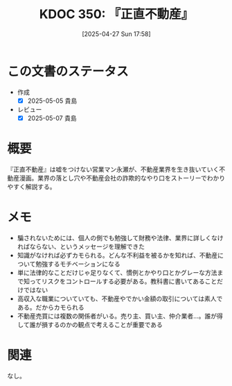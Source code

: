 :properties:
:ID: 20250427T175852
:mtime:    20250507230910
:ctime:    20250427175857
:end:
#+title:      KDOC 350: 『正直不動産』
#+date:       [2025-04-27 Sun 17:58]
#+filetags:   :book:
#+identifier: 20250427T175852

* この文書のステータス
:LOGBOOK:
CLOCK: [2025-05-01 Thu 21:17]--[2025-05-01 Thu 21:42] =>  0:25
CLOCK: [2025-05-01 Thu 20:25]--[2025-05-01 Thu 20:50] =>  0:25
CLOCK: [2025-05-01 Thu 08:26]--[2025-05-01 Thu 08:51] =>  0:25
CLOCK: [2025-05-01 Thu 08:01]--[2025-05-01 Thu 08:26] =>  0:25
CLOCK: [2025-05-01 Thu 07:36]--[2025-05-01 Thu 08:01] =>  0:25
CLOCK: [2025-05-01 Thu 07:11]--[2025-05-01 Thu 07:36] =>  0:25
CLOCK: [2025-04-30 Wed 19:33]--[2025-04-30 Wed 19:58] =>  0:25
CLOCK: [2025-04-30 Wed 19:08]--[2025-04-30 Wed 19:33] =>  0:25
:END:
- 作成
  - [X] 2025-05-05 貴島
- レビュー
  - [X] 2025-05-07 貴島

* 概要

『正直不動産』は嘘をつけない営業マン永瀬が、不動産業界を生き抜いていく不動産漫画。業界の落とし穴や不動産会社の詐欺的なやり口をストーリーでわかりやすく解説する。

* メモ

- 騙されないためには、個人の側でも勉強して財務や法律、業界に詳しくなければならない、というメッセージを理解できた
- 知識がなければ必ずカモられる。どんな不利益を被るかを知れば、不動産について勉強するモチベーションになる
- 単に法律的なことだけじゃ足りなくて、慣例とかやり口とかグレーな方法まで知ってリスクをコントロールする必要がある。教科書に書いてあることだけではない
- 高収入な職業についていても、不動産やでかい金額の取引については素人である。だからカモられる
- 不動産売買には複数の関係者がいる。売り主、買い主、仲介業者...。誰が得して誰が損するのかの観点で考えることが重要である

* 関連
なし。
